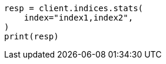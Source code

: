 // This file is autogenerated, DO NOT EDIT
// indices/stats.asciidoc:105

[source, python]
----
resp = client.indices.stats(
    index="index1,index2",
)
print(resp)
----
